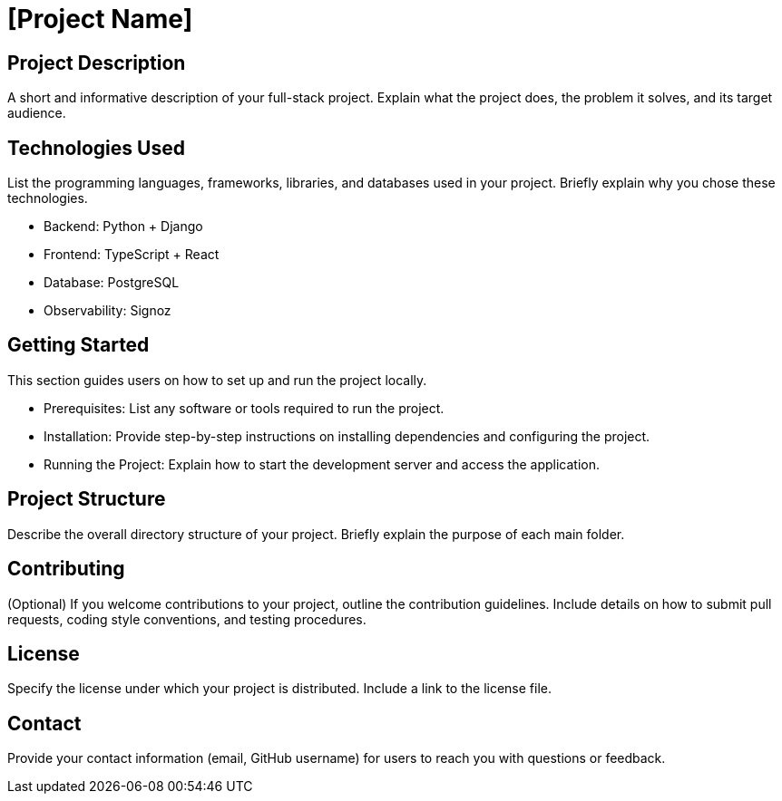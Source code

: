 = [Project Name]

== Project Description

A short and informative description of your full-stack project. Explain what the project does, the problem it solves, and its target audience.

== Technologies Used

List the programming languages, frameworks, libraries, and databases used in your project. Briefly explain why you chose these technologies.

* Backend: Python + Django
* Frontend: TypeScript + React
* Database: PostgreSQL
* Observability: Signoz

== Getting Started

This section guides users on how to set up and run the project locally.

* Prerequisites: List any software or tools required to run the project.
* Installation: Provide step-by-step instructions on installing dependencies and configuring the project.
* Running the Project: Explain how to start the development server and access the application.

== Project Structure

Describe the overall directory structure of your project. Briefly explain the purpose of each main folder.

== Contributing

(Optional) If you welcome contributions to your project, outline the contribution guidelines. Include details on how to submit pull requests, coding style conventions, and testing procedures.

== License

Specify the license under which your project is distributed. Include a link to the license file.

== Contact

Provide your contact information (email, GitHub username) for users to reach you with questions or feedback.
